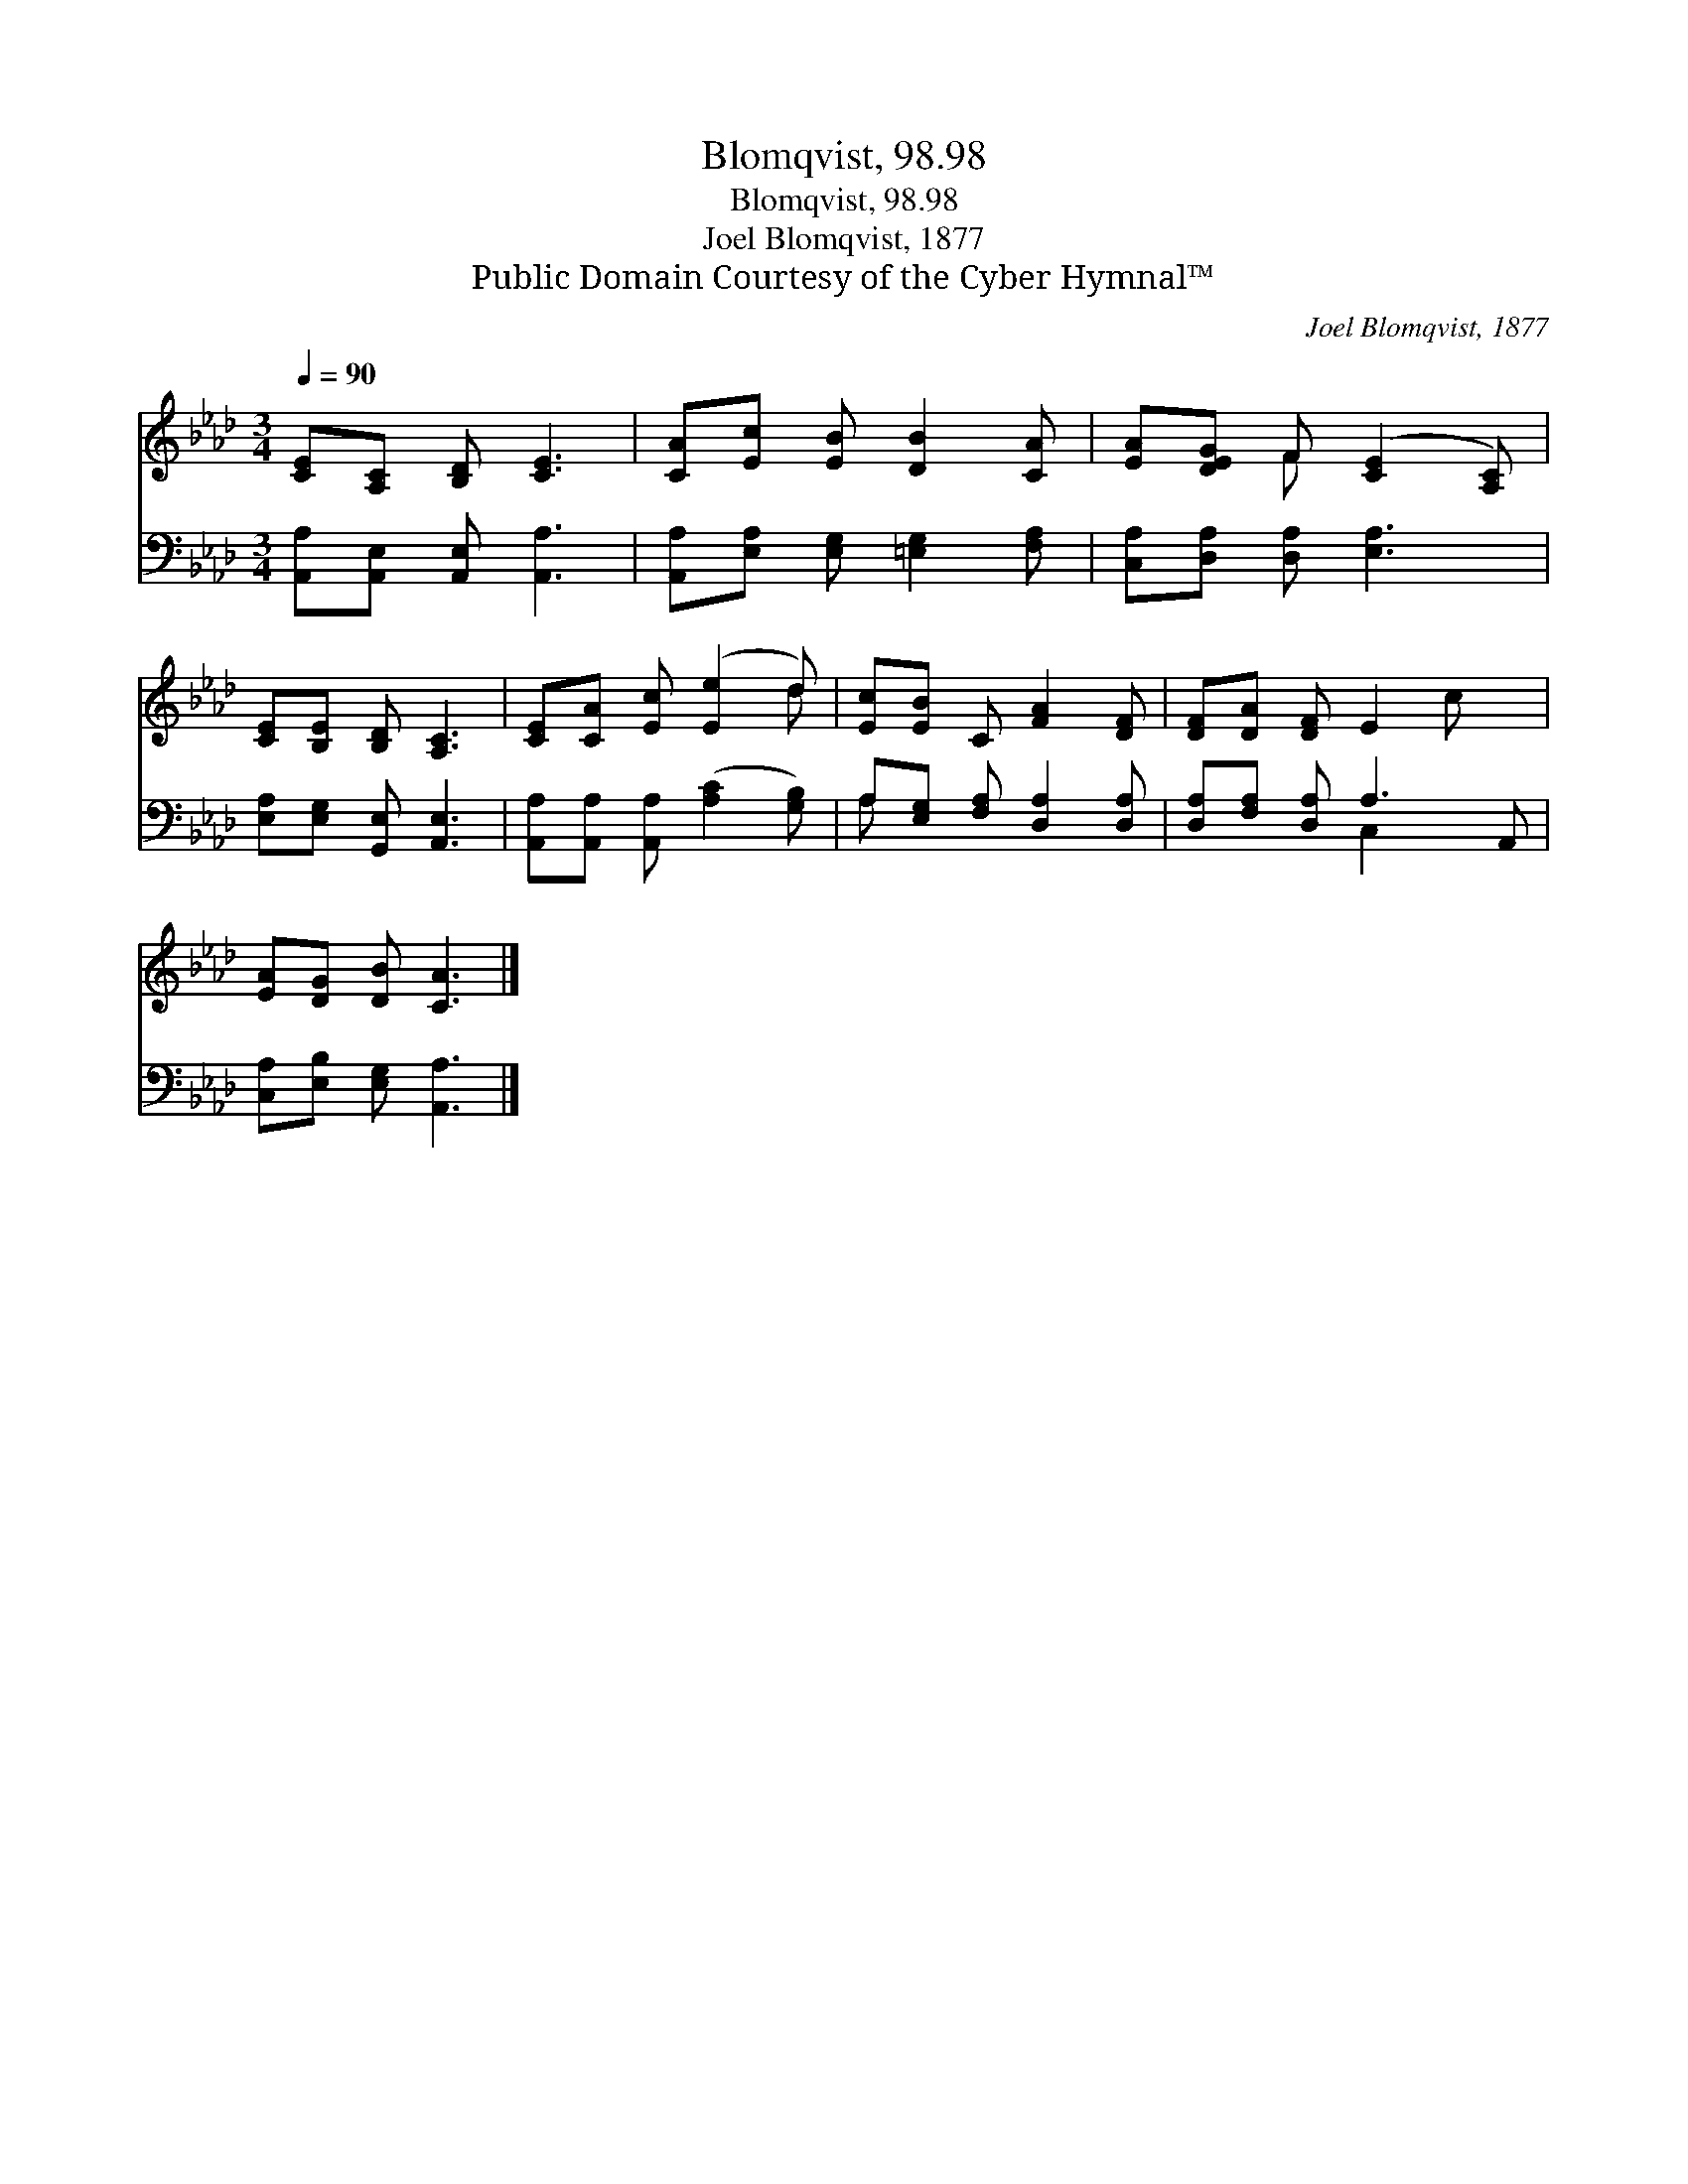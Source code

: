 X:1
T:Blomqvist, 98.98
T:Blomqvist, 98.98
T:Joel Blomqvist, 1877
T:Public Domain Courtesy of the Cyber Hymnal™
C:Joel Blomqvist, 1877
Z:Public Domain
Z:Courtesy of the Cyber Hymnal™
%%score ( 1 2 ) ( 3 4 )
L:1/8
Q:1/4=90
M:3/4
K:Ab
V:1 treble 
V:2 treble 
V:3 bass 
V:4 bass 
V:1
 [CE][A,C] [B,D] [CE]3 | [CA][Ec] [EB] [DB]2 [CA] | [EA][DEG] F ([CE]2 [A,C]) | %3
 [CE][B,E] [B,D] [A,C]3 | [CE][CA] [Ec] ([Ee]2 d) | [Ec][EB] C [FA]2 [DF] | [DF][DA] [DF] E2 c x | %7
 [EA][DG] [DB] [CA]3 |] %8
V:2
 x6 | x6 | x2 F x3 | x6 | x5 d | x6 | x7 | x6 |] %8
V:3
 [A,,A,][A,,E,] [A,,E,] [A,,A,]3 | [A,,A,][E,A,] [E,G,] [=E,G,]2 [F,A,] | %2
 [C,A,][D,A,] [D,A,] [E,A,]3 | [E,A,][E,G,] [G,,E,] [A,,E,]3 | %4
 [A,,A,][A,,A,] [A,,A,] ([A,C]2 [G,B,]) | A,[E,G,] [F,A,] [D,A,]2 [D,A,] | %6
 [D,A,][F,A,] [D,A,] A,3 A,, | [C,A,][E,B,] [E,G,] [A,,A,]3 |] %8
V:4
 x6 | x6 | x6 | x6 | x6 | A, x5 | x3 C,2 x2 | x6 |] %8

